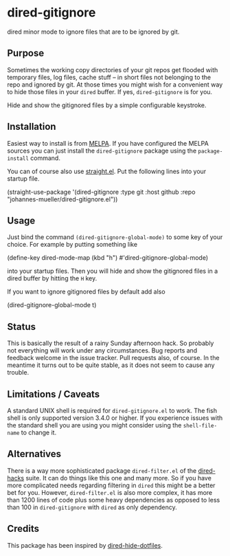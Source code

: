 [[https://github.com/johannes-mueller/dired-gitignore.el/actions/workflows/test.yml][https://github.com/johannes-mueller/dired-gitignore.el/actions/workflows/test.yml/badge.svg]]
[[https://melpa.org/#/dired-gitignore][https://melpa.org/packages/dired-gitignore-badge.svg]]

* dired-gitignore

dired minor mode to ignore files that are to be ignored by git.

** Purpose

Sometimes the working copy directories of your git repos get flooded with
temporary files, log files, cache stuff – in short files not belonging to the
repo and ignored by git.  At those times you might wish for a convenient way to
hide those files in your =dired= buffer.  If yes, =dired-gitignore= is for you.

Hide and show the gitignored files by a simple configurable keystroke.


** Installation

Easiest way to install is from [[https://melpa.org][MELPA]].  If you have configured the MELPA sources
you can just install the =dired-gitignore= package using the =package-install=
command.

You can of course also use [[https://github.com/raxod502/straight.el][straight.el]]. Put the following lines into your
startup file.

#+BEGIN_EXAMPLE emacs-lisp
(straight-use-package
 '(dired-gitignore :type git :host github :repo "johannes-mueller/dired-gitignore.el"))
#+END_EXAMPLE


** Usage

Just bind the command =(dired-gitignore-global-mode)= to some key of your choice. For
example by putting something like

#+BEGIN_EXAMPLE emacs-lisp
(define-key dired-mode-map (kbd "h") #'dired-gitignore-global-mode)
#+END_EXAMPLE

into your startup files.  Then you will hide and show the gitignored files in a
dired buffer by hitting the =H= key.

If you want to ignore gitignored files by default add also

#+BEGIN_EXAMPLE emacs-lisp
(dired-gitignore-global-mode t)
#+END_EXAMPLE

** Status

This is basically the result of a rainy Sunday afternoon hack.  So probably not
everything will work under any circumstances.  Bug reports and feedback welcome
in the issue tracker.  Pull requests also, of course.  In the meantime it turns
out to be quite stable, as it does not seem to cause any trouble.


** Limitations / Caveats

A standard UNIX shell is required for =dired-gitignore.el= to work. The fish
shell is only supported version 3.4.0 or higher.  If you experience issues with
the standard shell you are using you might consider using the =shell-file-name=
to change it.


** Alternatives

There is a way more sophisticated package =dired-filter.el= of the
[[https://github.com/Fuco1/dired-hacks][dired-hacks]] suite.  It can do things like this one and many more.  So if you
have more complicated needs regarding filtering in =dired= this might be a
better bet for you.  However, =dired-filter.el= is also more complex, it has
more than 1200 lines of code plus some heavy dependencies as opposed to less
than 100 in =dired-gitignore= with =dired= as only dependency.

** Credits

This package has been inspired by [[https://github.com/mattiasb/dired-hide-dotfiles][dired-hide-dotfiles]].
